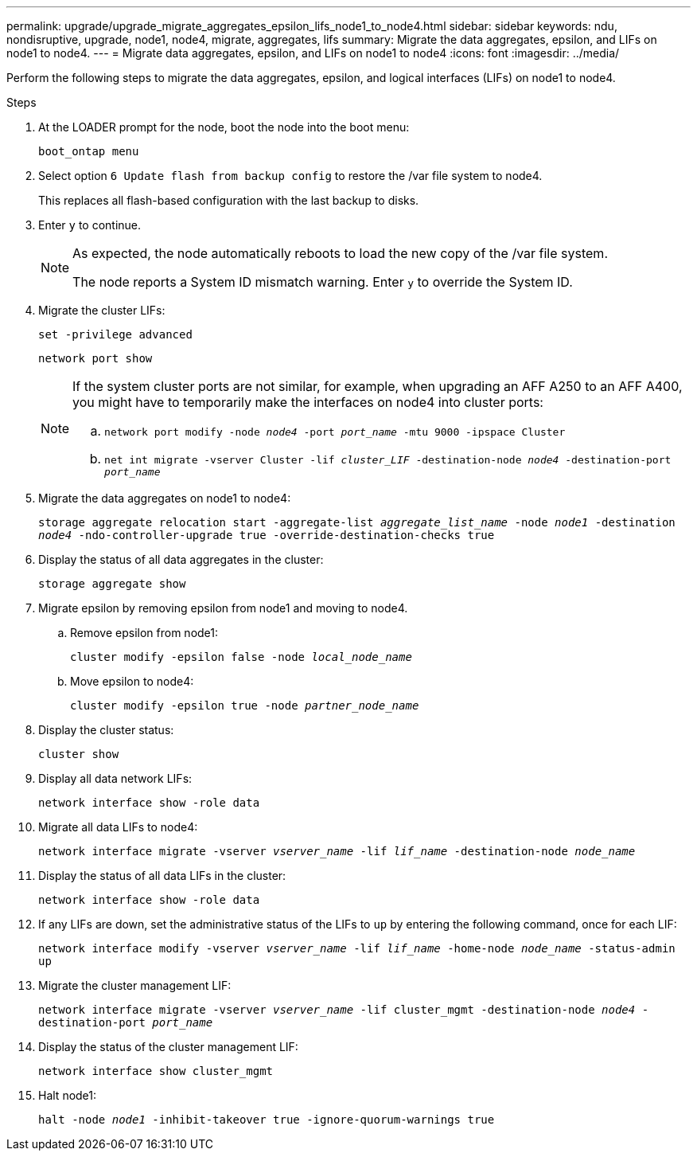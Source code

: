 ---
permalink: upgrade/upgrade_migrate_aggregates_epsilon_lifs_node1_to_node4.html
sidebar: sidebar
keywords: ndu, nondisruptive, upgrade, node1, node4, migrate, aggregates, lifs
summary:  Migrate the data aggregates, epsilon, and LIFs on node1 to node4.
---
= Migrate data aggregates, epsilon, and LIFs on node1 to node4
:icons: font
:imagesdir: ../media/

[.lead]
Perform the following steps to migrate the data aggregates, epsilon, and logical interfaces (LIFs) on node1 to node4.

.Steps
. At the LOADER prompt for the node, boot the node into the boot menu:
+
`boot_ontap menu`
. Select option `6 Update flash from backup config` to restore the /var file system to node4.
+
This replaces all flash-based configuration with the last backup to disks. 
. Enter `y` to continue.
+
[NOTE]
====
As expected, the node automatically reboots to load the new copy of the /var file system. 

The node reports a System ID mismatch warning. Enter `y` to override the System ID.
====

. Migrate the cluster LIFs:
+
`set -privilege advanced`
+
`network port show`
+
[NOTE]
====
If the system cluster ports are not similar, for example, when upgrading an AFF A250 to an AFF A400, you might have to temporarily make the interfaces on node4 into cluster ports:

.. `network port modify -node _node4_ -port _port_name_ -mtu 9000 -ipspace Cluster`

.. `net int migrate -vserver Cluster -lif _cluster_LIF_  -destination-node _node4_ -destination-port _port_name_`
====   
. Migrate the data aggregates on node1 to node4:
+
`storage aggregate relocation start -aggregate-list _aggregate_list_name_ -node _node1_ -destination _node4_ -ndo-controller-upgrade true -override-destination-checks true`   
. Display the status of all data aggregates in the cluster:
+
`storage aggregate show` 
. Migrate epsilon by removing epsilon from node1 and moving to node4.
.. Remove epsilon from node1: 
+
`cluster modify -epsilon false -node _local_node_name_`
.. Move epsilon to node4: 
+
`cluster modify -epsilon true -node _partner_node_name_`

. Display the cluster status:
+
`cluster show` 
. Display all data network LIFs:
+
`network interface show -role data` 
. Migrate all data LIFs to node4:
+
`network interface migrate -vserver _vserver_name_ -lif _lif_name_ -destination-node _node_name_` 
. Display the status of all data LIFs in the cluster:
+
`network interface show -role data`
. If any LIFs are down, set the administrative status of the LIFs to `up` by entering the following command, once for each LIF:
+
`network interface modify -vserver _vserver_name_ -lif _lif_name_ -home-node _node_name_ -status-admin up`
. Migrate the cluster management LIF:
+
`network interface migrate -vserver _vserver_name_ -lif cluster_mgmt -destination-node _node4_ -destination-port _port_name_`
+  
. Display the status of the cluster management LIF:
+
`network interface show cluster_mgmt` 
. Halt node1: 
+
`halt -node _node1_ -inhibit-takeover true -ignore-quorum-warnings true`

// 2023 Feb 1, BURT 1351102